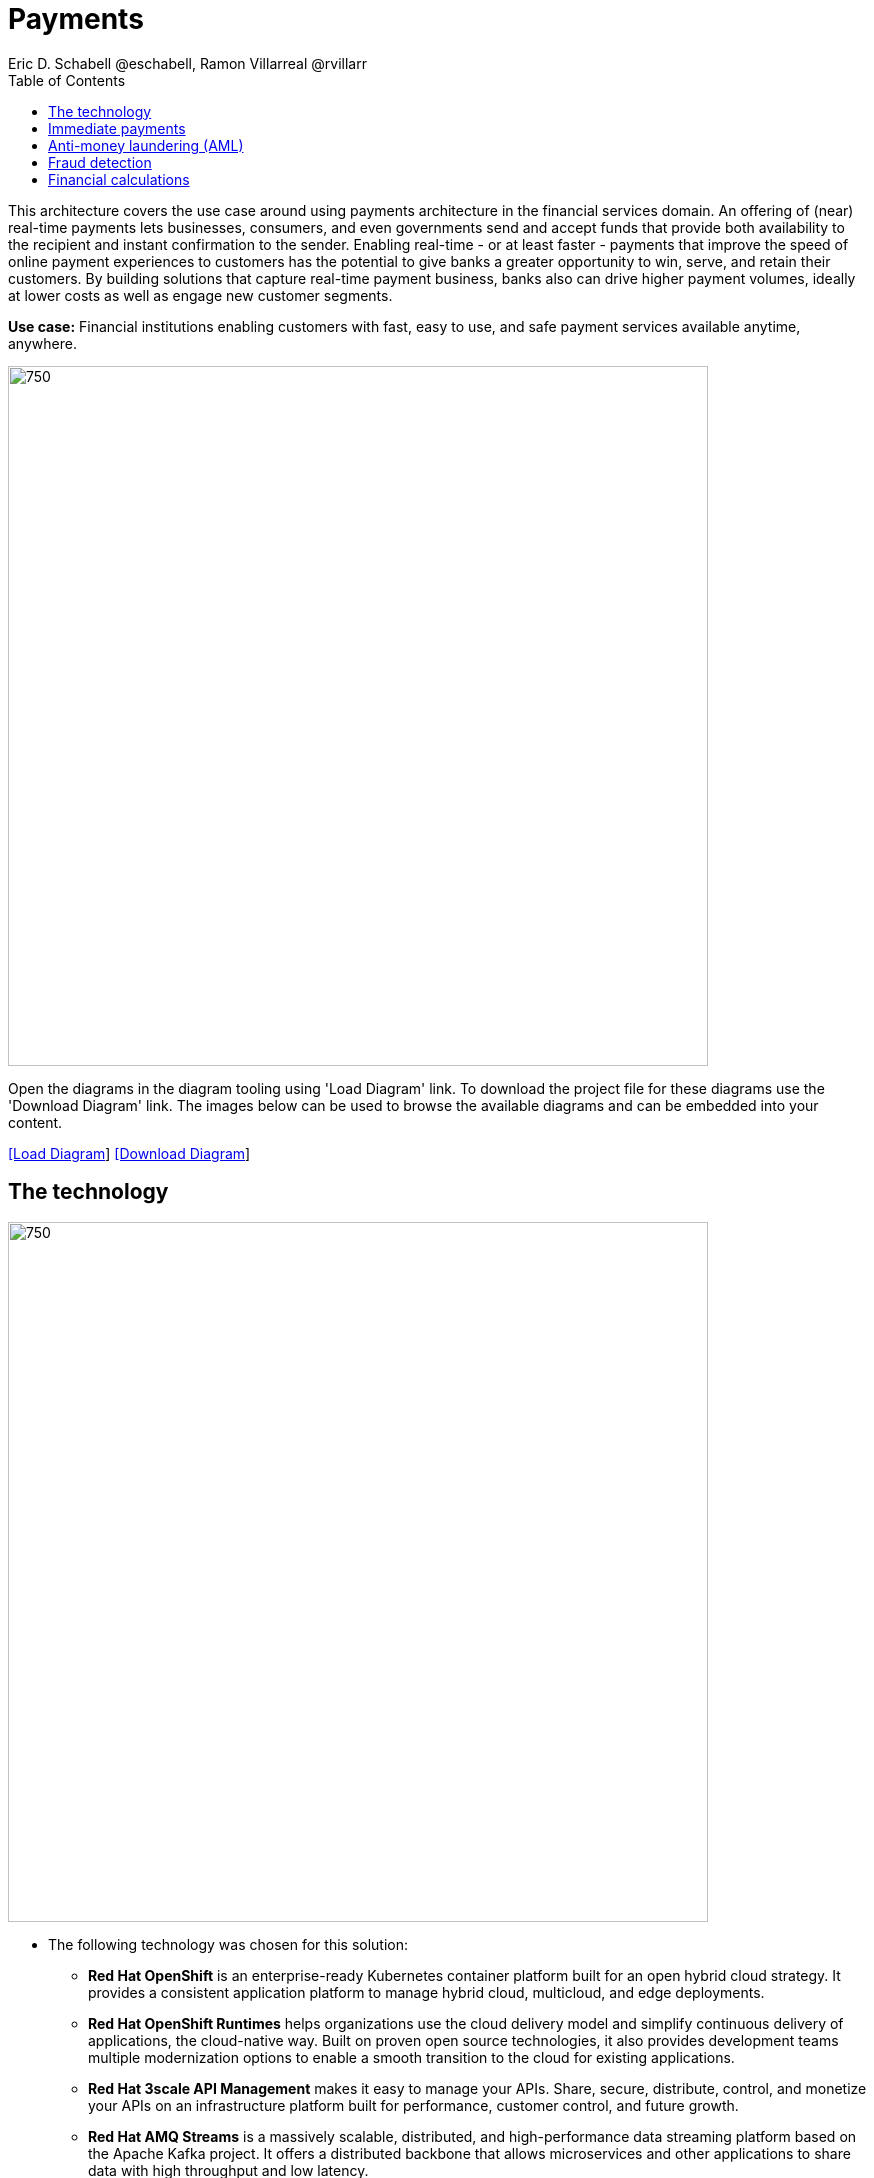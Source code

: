= Payments
Eric D. Schabell @eschabell, Ramon Villarreal @rvillarr
:homepage: https://gitlab.com/redhatdemocentral/portfolio-architecture-examples
:imagesdir: images
:icons: font
:source-highlighter: prettify
:toc: left
:toclevels: 5

This architecture covers the use case around using payments architecture in the financial services domain. An offering
of (near) real-time payments lets businesses, consumers, and even governments send and accept funds that provide both
availability to the recipient and instant confirmation to the sender. Enabling real-time - or at least faster - payments
that improve the speed of online payment experiences to customers has the potential to give banks a greater opportunity
to win, serve, and retain their customers. By building solutions that capture real-time payment business, banks also
can drive higher payment volumes, ideally at lower costs as well as engage new customer segments.

*Use case:* Financial institutions enabling customers with fast, easy to use, and safe payment services available
anytime, anywhere.

--
image:intro-marketectures/payments-marketing-slide.png[750,700]
--

Open the  diagrams in the diagram tooling using 'Load Diagram' link. To download the project file for these diagrams use
the 'Download Diagram' link. The images below can be used to browse the available diagrams and can be embedded into your
content.

--
https://redhatdemocentral.gitlab.io/portfolio-architecture-tooling/index.html?#/portfolio-architecture-examples/projects/fsi-payments.drawio[[Load Diagram]]
https://gitlab.com/redhatdemocentral/portfolio-architecture-examples/-/raw/main/diagrams/fsi-payments.drawio?inline=false[[Download Diagram]]
--

== The technology
--
image:logical-diagrams/fsi-payments-ld.png[750,700]
--

* The following technology was chosen for this solution:

** *Red Hat OpenShift* is an enterprise-ready Kubernetes container platform built for an open hybrid cloud strategy.
It provides a consistent application platform to manage hybrid cloud, multicloud, and edge deployments.

** *Red Hat OpenShift Runtimes* helps organizations use the cloud delivery model and simplify continuous delivery of applications, the cloud-native way. Built on proven open source technologies, it also provides development teams multiple modernization options to enable a smooth transition to the cloud for existing applications.

** *Red Hat 3scale API Management* makes it easy to manage your APIs. Share, secure, distribute, control, and monetize your APIs on an infrastructure platform built for performance, customer control, and future growth.

** *Red Hat AMQ Streams* is a massively scalable, distributed, and high-performance data streaming platform based on the Apache Kafka project. It offers a distributed backbone that allows microservices and other applications to share data with high throughput and low latency.

** *Red Hat Business Automation* is an application development platform that enables developers and business experts to create cloud-native applications that automate business operations.

** *Red Hat Integration* is a comprehensive set of integration and messaging technologies to connect applications and data across hybrid infrastructures.

** *Red Hat OpenShift Data Foundations* is software-defined storage for containers. Engineered as the data and storage
services platform for Red Hat OpenShift, Red Hat OpenShift Data Foundation helps teams develop and deploy applications
quickly and efficiently across clouds.

** *Red Hat Enterprise Linux* is the world’s leading enterprise Linux platform. It’s an open source operating system
(OS). It’s the foundation from which you can scale existing apps—and roll out emerging technologies—across bare-metal,
virtual, container, and all types of cloud environments.

== Immediate payments
--
image:schematic-diagrams/fsi-payments-immediate-payments-sd.png[750,700]

image:schematic-diagrams/fsi-payments-immediate-payments-data-sd.png[750,700]
--

The overview of immediate payments starts with a payment request through the front facing payments API, which is then
validated, then used to trigger an event in the payments event stream. At this point we assume that all the checks
are triggered, which is not always the case, so that we can describe all of the detailed architectural elements in
this diagram. From the events stream both anti-money laundering and fraud detection services are used to ensure this
is a valid payment request and not something negligent. If they clear those checks, an event triggers the clearning
of the payment to process it through those services before routing services are event triggered to send the final
payment instructions ot the external payments network. The first diagram is of a network based architecture and the
second focuses on the data flow.

== Anti-money laundering (AML)
--
image:schematic-diagrams/fsi-payments-anti-money-laundering-sd.png[750,700]
--

This example zooms into the first diagram, looking at the anti-money laundering element in more detail. For this reason
the payments API is left out of the diagram for focus on event streaming and the anti-money laundering activities in
this architecture. We see that the events stream triggers the start of an anti-money laundering check, which is taking
a look at the payment transaction to score it and add labels as needed. These are scoring and labelling decisions are
based on the use of a AI/ML model that is shown in the bottom right being updated and trained using know your customer
data maintained in external systems at a financial institution. Once the sorcing is done, rules are used to ensure that
the payment is not transgressing any anti-money laundering rules. If it is a good payment request, that event is sent
back to the event stream for processing through to payment as described in the previous diagrams. If bad intent
is detected, an event is sent the to malicious activity streams element so that a case can be opened for further
investigation and suspicious activity processes can be started to report the final outcomes.

== Fraud detection
--
image:schematic-diagrams/fsi-payments-fraud-detection-sd.png[750,700]
--

This example zooms into the first diagram, looking at the fraud detection element in more detail. For this reason
the payments API is left out of the diagram for focus on event streaming and the fraud detection activities in
this architecture. We see that the events stream triggers the start of a fraud detection check, which is taking
a look at the payment transaction to score it and add labels as needed. These are scoring and labelling decisions are
based on the use of a AI/ML model that is shown in the bottom right being updated and trained using know your customer
data maintained in external systems at a financial institution. Once the sorcing is done, rules are used to ensure that
the payment is not transgressing any fraud rules. If it is a good payment request, that event is sent
back to the event stream for processing through to payment as described in the previous diagrams. If potential fraud
was detected, an event is sent the to malicious activity streams element so that a fraud prevention process starts. The
eventual outcome of this process is delivered back to the event steams for processing only if the detection was
determined to be wrong.

== Financial calculations
--
image:schematic-diagrams/fsi-payments-calculations-sd.png[750,700]
--

The financial calculations diagram lays our an architecture that is in the payments realm, but more designed to
determine the payment to be requested through a billing system of a customer. The request for calculating a payment
comes into the architecture in the form of a message from the front facing API's. This message is processed through
various message queues, first validation of the request, then processed through detailed calculations using rule based
validation to determine the payment needed, through integration services connecting the organisation to their eventual
billing systems to issue the payment invoice.
